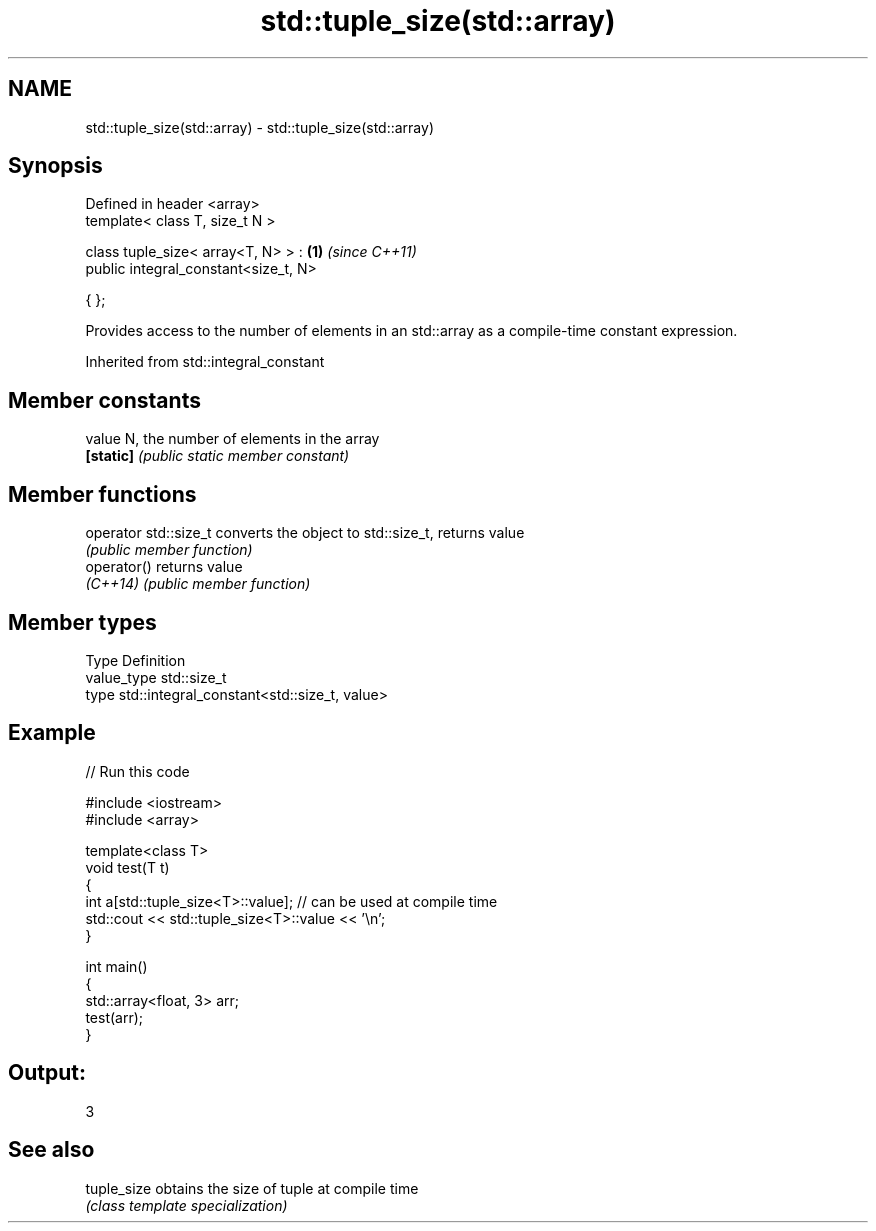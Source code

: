 .TH std::tuple_size(std::array) 3 "2020.03.24" "http://cppreference.com" "C++ Standard Libary"
.SH NAME
std::tuple_size(std::array) \- std::tuple_size(std::array)

.SH Synopsis
   Defined in header <array>
   template< class T, size_t N >

   class tuple_size< array<T, N> > :   \fB(1)\fP \fI(since C++11)\fP
   public integral_constant<size_t, N>

   { };

   Provides access to the number of elements in an std::array as a compile-time constant expression.

Inherited from std::integral_constant

.SH Member constants

   value    N, the number of elements in the array
   \fB[static]\fP \fI(public static member constant)\fP

.SH Member functions

   operator std::size_t converts the object to std::size_t, returns value
                        \fI(public member function)\fP
   operator()           returns value
   \fI(C++14)\fP              \fI(public member function)\fP

.SH Member types

   Type       Definition
   value_type std::size_t
   type       std::integral_constant<std::size_t, value>

.SH Example

   
// Run this code

 #include <iostream>
 #include <array>

 template<class T>
 void test(T t)
 {
     int a[std::tuple_size<T>::value]; // can be used at compile time
     std::cout << std::tuple_size<T>::value << '\\n';
 }

 int main()
 {
     std::array<float, 3> arr;
     test(arr);
 }

.SH Output:

 3

.SH See also

   tuple_size obtains the size of tuple at compile time
              \fI(class template specialization)\fP

